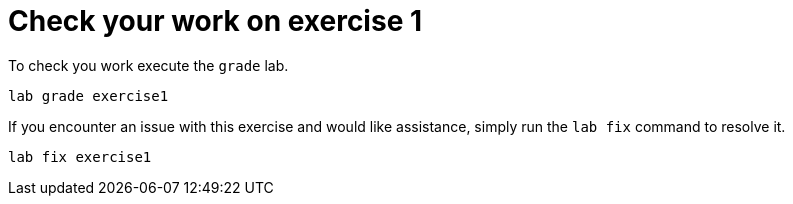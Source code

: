 [#check]
= Check your work on exercise 1

To check you work execute the `grade` lab.

[source,sh,role=execute]
```
lab grade exercise1
```

If you encounter an issue with this exercise and would like assistance, simply run the `lab fix` command to resolve it.

[source,sh,role=execute]
```
lab fix exercise1
```